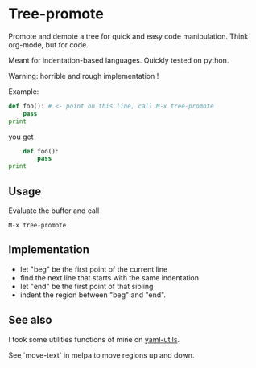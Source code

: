 * Tree-promote

Promote and demote a tree for  quick and easy code manipulation. Think
org-mode, but for code.

Meant for indentation-based languages. Quickly tested on python.

Warning: horrible and rough implementation !

Example:

#+BEGIN_SRC python
def foo(): # <- point on this line, call M-x tree-promote
    pass
print
#+END_SRC
you get
#+BEGIN_SRC python
    def foo():
        pass
print
#+END_SRC

** Usage

Evaluate the buffer and call
: M-x tree-promote

** Implementation

- let "beg" be the first point of the current line
- find the next line that starts with the same indentation
- let "end" be the first point of that sibling
- indent the region between "beg" and "end".

** See also

I took some utilities functions of mine on [[https://gitlab.com/emacs-stuff/my-elisp/blob/master/yaml-utils.el][yaml-utils]].

See `move-text` in melpa to move regions up and down.
